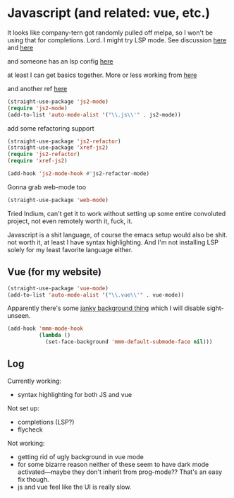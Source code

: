 # -*- in-config-file: t; lexical-binding: t  -*-

* Javascript (and related: vue, etc.)


It looks like company-tern got randomly pulled off melpa, so I won't be using that for completions.  Lord.  I might try LSP mode.  See discussion [[https://www.reddit.com/r/emacs/comments/cosddh/does_anyone_have_javascript_autocomplete_working/][here]] and [[https://www.reddit.com/r/emacs/comments/g8i10n/companytern_on_melpa_pulled/][here]]

and someone has an lsp config [[https://www.reddit.com/r/emacs/comments/b9oxbm/lspmode_javascript/][here]]

at least I can get basics together.  More or less working from [[https://emacs.cafe/emacs/javascript/setup/2017/04/23/emacs-setup-javascript.html][here]]

and another ref [[http://codewinds.com/blog/2015-04-02-emacs-flycheck-eslint-jsx.html][here]]

#+BEGIN_SRC emacs-lisp
(straight-use-package 'js2-mode)
(require 'js2-mode)
(add-to-list 'auto-mode-alist '("\\.js\\'" . js2-mode))
#+END_SRC

add some refactoring support

#+BEGIN_SRC emacs-lisp
(straight-use-package 'js2-refactor)
(straight-use-package 'xref-js2)
(require 'js2-refactor)
(require 'xref-js2)

(add-hook 'js2-mode-hook #'js2-refactor-mode)
#+END_SRC

Gonna grab web-mode too 

#+BEGIN_SRC emacs-lisp
(straight-use-package 'web-mode)

#+END_SRC


Tried Indium, can't get it to work without setting up some entire convoluted project, not even remotely worth it, fuck, it. 

Javascript is a shit language, of course the emacs setup would also be shit.  not worth it, at least I have syntax highlighting.  And I'm not installing LSP solely for my least favorite language either.  


** Vue (for my website)

#+BEGIN_SRC emacs-lisp
(straight-use-package 'vue-mode)
(add-to-list 'auto-mode-alist '("\\.vue\\'" . vue-mode))
#+END_SRC

Apparently there's some [[https://github.com/AdamNiederer/vue-mode#qa][janky background thing]] which I will disable sight-unseen.

#+BEGIN_SRC emacs-lisp
(add-hook 'mmm-mode-hook
          (lambda ()
            (set-face-background 'mmm-default-submode-face nil)))
#+END_SRC


** Log

Currently working:
- syntax highlighting for both JS and vue

Not set up:
- completions (LSP?)
- flycheck

Not working:
- getting rid of ugly background in vue mode
- for some bizarre reason neither of these seem to have dark mode activated---maybe they don't inherit from prog-mode?? That's an easy fix though.  
- js and vue feel like the UI is really slow.  

